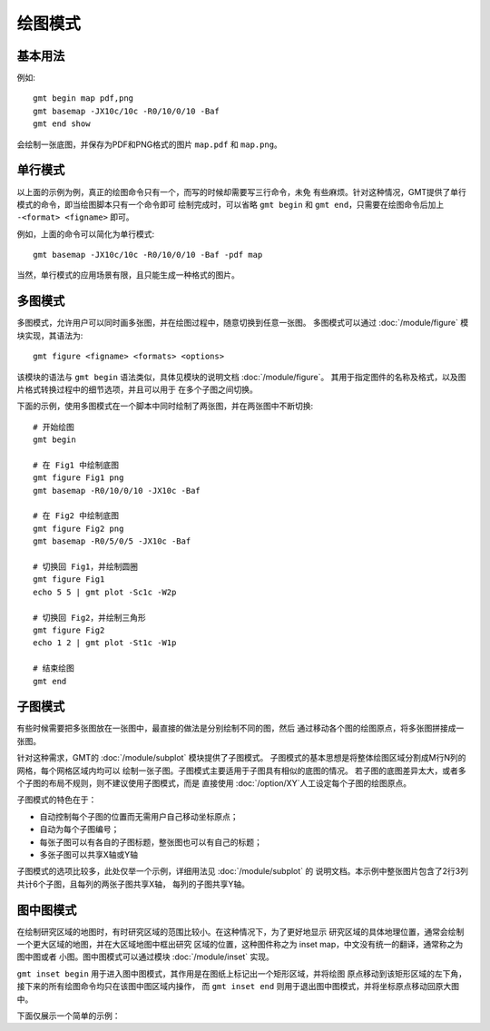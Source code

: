 绘图模式
========

基本用法
--------

例如::

    gmt begin map pdf,png
    gmt basemap -JX10c/10c -R0/10/0/10 -Baf
    gmt end show

会绘制一张底图，并保存为PDF和PNG格式的图片 ``map.pdf`` 和 ``map.png``\ 。

单行模式
--------

以上面的示例为例，真正的绘图命令只有一个，而写的时候却需要写三行命令，未免
有些麻烦。针对这种情况，GMT提供了单行模式的命令，即当绘图脚本只有一个命令即可
绘制完成时，可以省略 ``gmt begin`` 和 ``gmt end``\ ，只需要在绘图命令后加上
``-<format> <figname>`` 即可。

例如，上面的命令可以简化为单行模式::

    gmt basemap -JX10c/10c -R0/10/0/10 -Baf -pdf map

当然，单行模式的应用场景有限，且只能生成一种格式的图片。

多图模式
--------

多图模式，允许用户可以同时画多张图，并在绘图过程中，随意切换到任意一张图。
多图模式可以通过 :doc:`/module/figure` 模块实现，其语法为::

    gmt figure <figname> <formats> <options>

该模块的语法与 ``gmt begin`` 语法类似，具体见模块的说明文档 :doc:`/module/figure`\ 。
其用于指定图件的名称及格式，以及图片格式转换过程中的细节选项，并且可以用于
在多个子图之间切换。

下面的示例，使用多图模式在一个脚本中同时绘制了两张图，并在两张图中不断切换::

    # 开始绘图
    gmt begin

    # 在 Fig1 中绘制底图
    gmt figure Fig1 png
    gmt basemap -R0/10/0/10 -JX10c -Baf

    # 在 Fig2 中绘制底图
    gmt figure Fig2 png
    gmt basemap -R0/5/0/5 -JX10c -Baf

    # 切换回 Fig1，并绘制圆圈
    gmt figure Fig1
    echo 5 5 | gmt plot -Sc1c -W2p

    # 切换回 Fig2，并绘制三角形
    gmt figure Fig2
    echo 1 2 | gmt plot -St1c -W1p

    # 结束绘图
    gmt end

.. _subplot-mode:

子图模式
--------

有些时候需要把多张图放在一张图中，最直接的做法是分别绘制不同的图，然后
通过移动各个图的绘图原点，将多张图拼接成一张图。

针对这种需求，GMT的 :doc:`/module/subplot` 模块提供了子图模式。
子图模式的基本思想是将整体绘图区域分割成M行N列的网格，每个网格区域内均可以
绘制一张子图。子图模式主要适用于子图具有相似的底图的情况。
若子图的底图差异太大，或者多个子图的布局不规则，则不建议使用子图模式，而是
直接使用 :doc:`/option/XY`\ 人工设定每个子图的绘图原点。

子图模式的特色在于：

- 自动控制每个子图的位置而无需用户自己移动坐标原点；
- 自动为每个子图编号；
- 每张子图可以有各自的子图标题，整张图也可以有自己的标题；
- 多张子图可以共享X轴或Y轴

子图模式的选项比较多，此处仅举一个示例，详细用法见 :doc:`/module/subplot` 的
说明文档。本示例中整张图片包含了2行3列共计6个子图，且每列的两张子图共享X轴，
每列的子图共享Y轴。

.. gmtplot::
    :language: bash

    gmt begin subplot-example png,pdf
    gmt subplot begin 2x3 -Fs4c/4c -A'(a)' -M5p/10p -BWsrt -SCb -SRl -T"Subplot Example"
        gmt basemap -R0/80/0/10 -c
        gmt basemap -R0/50/0/10 -c
        gmt basemap -R0/20/0/10 -c
        gmt basemap -R0/80/0/20 -c
        gmt basemap -R0/50/0/20 -c
        gmt basemap -R0/20/0/20 -c
    gmt subplot end
    gmt end

图中图模式
----------

在绘制研究区域的地图时，有时研究区域的范围比较小。在这种情况下，为了更好地显示
研究区域的具体地理位置，通常会绘制一个更大区域的地图，并在大区域地图中框出研究
区域的位置，这种图件称之为 inset map，中文没有统一的翻译，通常称之为图中图或者
小图。图中图模式可以通过模块 :doc:`/module/inset` 实现。

``gmt inset begin`` 用于进入图中图模式，其作用是在图纸上标记出一个矩形区域，并将绘图
原点移动到该矩形区域的左下角，接下来的所有绘图命令均只在该图中图区域内操作，
而 ``gmt inset end`` 则用于退出图中图模式，并将坐标原点移动回原大图中。

下面仅展示一个简单的示例：

.. gmtplot::

    gmt begin inset-map png
        gmt basemap -R0/40/40/60 -JM6.5i -Bafg -B+glightgreen

        # 图中图模式
        gmt inset begin -DjTR+w2.5i+o0.2i -F+gpink+p0.5p -M0.1i
            gmt basemap -Rg -JA20/20/2.3i -Bafg
            echo INSET | gmt text -F+f12p+cTR
        gmt inset end

        echo MAP | gmt text -F+f18p+cBL -Dj0.2i
    gmt end
